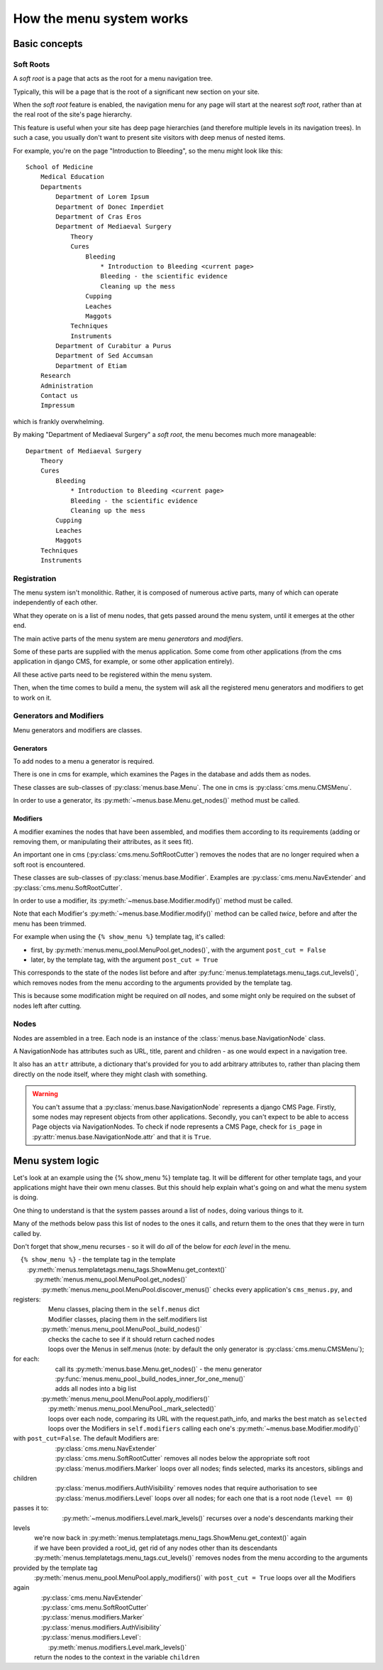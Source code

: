 #########################
How the menu system works
#########################

**************
Basic concepts
**************

.. _soft-root:

Soft Roots
==========

A *soft root* is a page that acts as the root for a menu
navigation tree.

Typically, this will be a page that is the root of a significant
new section on your site.

When the *soft root* feature is enabled, the navigation menu
for any page will start at the nearest *soft root*, rather than
at the real root of the site's page hierarchy.

This feature is useful when your site has deep page hierarchies
(and therefore multiple levels in its navigation trees). In such
a case, you usually don't want to present site visitors with deep
menus of nested items.

For example, you're on the page "Introduction to Bleeding", so the menu might look like this::

    School of Medicine
        Medical Education
        Departments
            Department of Lorem Ipsum
            Department of Donec Imperdiet
            Department of Cras Eros
            Department of Mediaeval Surgery
                Theory
                Cures
                    Bleeding
                        * Introduction to Bleeding <current page>
                        Bleeding - the scientific evidence
                        Cleaning up the mess
                    Cupping
                    Leaches
                    Maggots
                Techniques
                Instruments
            Department of Curabitur a Purus
            Department of Sed Accumsan
            Department of Etiam
        Research
        Administration
        Contact us
        Impressum

which is frankly overwhelming.

By making "Department of Mediaeval Surgery" a *soft root*, the
menu becomes much more manageable::

    Department of Mediaeval Surgery
        Theory
        Cures
            Bleeding
                * Introduction to Bleeding <current page>
                Bleeding - the scientific evidence
                Cleaning up the mess
            Cupping
            Leaches
            Maggots
        Techniques
        Instruments

Registration
============

The menu system isn't monolithic. Rather, it is composed of numerous active parts, many of which can operate independently of each other.

What they operate on is a list of menu nodes, that gets passed around the menu system, until it emerges at the other end.

The main active parts of the menu system are menu *generators* and *modifiers*.

Some of these parts are supplied with the menus application. Some come from other applications (from the cms application in django CMS, for example, or some other application entirely).

All these active parts need to be registered within the menu system.

Then, when the time comes to build a menu, the system will ask all the registered menu generators and modifiers to get to work on it.

Generators and Modifiers
========================

Menu generators and modifiers are classes.

Generators
----------

To add nodes to a menu a generator is required.

There is one in cms for example, which examines the Pages in the database and adds them as nodes.

These classes are sub-classes of :py:class:`menus.base.Menu`. The one in cms is :py:class:`cms.menu.CMSMenu`.

In order to use a generator, its :py:meth:`~menus.base.Menu.get_nodes()` method must be called.

Modifiers
---------

A modifier examines the nodes that have been assembled, and modifies them according to its requirements (adding or removing them, or manipulating their attributes, as it sees fit).

An important one in cms (:py:class:`cms.menu.SoftRootCutter`) removes the nodes that are no longer required when a soft root is encountered.

These classes are sub-classes of :py:class:`menus.base.Modifier`. Examples are :py:class:`cms.menu.NavExtender` and :py:class:`cms.menu.SoftRootCutter`.

In order to use a modifier, its :py:meth:`~menus.base.Modifier.modify()` method must be called.

Note that each Modifier's :py:meth:`~menus.base.Modifier.modify()` method can be called *twice*, before and after the menu has been trimmed.

For example when using the ``{% show_menu %}`` template tag, it's called:

* first, by :py:meth:`menus.menu_pool.MenuPool.get_nodes()`, with the argument ``post_cut = False``
* later, by the template tag, with the argument ``post_cut = True``

This corresponds to the state of the nodes list before and after :py:func:`menus.templatetags.menu_tags.cut_levels()`, which removes nodes from the menu according to the arguments provided by the template tag.

This is because some modification might be required on *all* nodes, and some might only be required on the subset of nodes left after cutting.

Nodes
=====

Nodes are assembled in a tree. Each node is an instance of the :class:`menus.base.NavigationNode` class.

A NavigationNode has attributes such as URL, title, parent and children - as one would expect in a navigation tree.

It also has an ``attr`` attribute, a dictionary that's provided for you to add arbitrary attributes
to, rather than placing them directly on the node itself, where they might clash with something.

.. warning::
    You can't assume that a :py:class:`menus.base.NavigationNode` represents a django CMS Page. Firstly, some nodes may
    represent objects from other applications. Secondly, you can't expect to be able to access Page objects via
    NavigationNodes. To check if node represents a CMS Page, check for ``is_page`` in :py:attr:`menus.base.NavigationNode.attr`
    and that it is ``True``.

*****************
Menu system logic
*****************

Let's look at an example using the {% show_menu %} template tag. It will be different for other template tags, and your applications might have their own menu classes. But this should help explain what's going on and what the menu system is doing.

One thing to understand is that the system passes around a list of ``nodes``, doing various things to it.

Many of the methods below pass this list of nodes to the ones it calls, and return them to the ones that they were in turn called by.

Don't forget that show_menu recurses - so it will do *all* of the below for *each level* in the menu.

.. |_| unicode:: 0xA0 0xA0 0xA0
		    
| |_| ``{% show_menu %}`` - the template tag in the template
| |_| |_| :py:meth:`menus.templatetags.menu_tags.ShowMenu.get_context()`
| |_| |_| |_| :py:meth:`menus.menu_pool.MenuPool.get_nodes()`
| |_| |_| |_| |_| :py:meth:`menus.menu_pool.MenuPool.discover_menus()` checks every application's ``cms_menus.py``, and registers:
| |_| |_| |_| |_| |_| Menu classes, placing them in the ``self.menus`` dict
| |_| |_| |_| |_| |_| Modifier classes, placing them in the self.modifiers list
| |_| |_| |_| |_| :py:meth:`menus.menu_pool.MenuPool._build_nodes()`
| |_| |_| |_| |_| |_| checks the cache to see if it should return cached nodes
| |_| |_| |_| |_| |_| loops over the Menus in self.menus (note: by default the only generator is :py:class:`cms.menu.CMSMenu`); for each:
| |_| |_| |_| |_| |_| |_| call its :py:meth:`menus.base.Menu.get_nodes()` - the menu generator
| |_| |_| |_| |_| |_| |_| :py:func:`menus.menu_pool._build_nodes_inner_for_one_menu()`
| |_| |_| |_| |_| |_| |_| adds all nodes into a big list
| |_| |_| |_| |_| :py:meth:`menus.menu_pool.MenuPool.apply_modifiers()`
| |_| |_| |_| |_| |_| :py:meth:`menus.menu_pool.MenuPool._mark_selected()`
| |_| |_| |_| |_| |_| loops over each node, comparing its URL with the request.path_info, and marks the best match as ``selected``
| |_| |_| |_| |_| |_| loops over the Modifiers in ``self.modifiers`` calling each one's :py:meth:`~menus.base.Modifier.modify()` with ``post_cut=False``. The default Modifiers are:
| |_| |_| |_| |_| |_| |_| :py:class:`cms.menu.NavExtender`
| |_| |_| |_| |_| |_| |_| :py:class:`cms.menu.SoftRootCutter` removes all nodes below the appropriate soft root
| |_| |_| |_| |_| |_| |_| :py:class:`menus.modifiers.Marker` loops over all nodes; finds selected, marks its ancestors, siblings and children
| |_| |_| |_| |_| |_| |_| :py:class:`menus.modifiers.AuthVisibility` removes nodes that require authorisation to see
| |_| |_| |_| |_| |_| |_| :py:class:`menus.modifiers.Level` loops over all nodes; for each one that is a root node (``level == 0``) passes it to:
| |_| |_| |_| |_| |_| |_| |_| :py:meth:`~menus.modifiers.Level.mark_levels()` recurses over a node's descendants marking their levels
| |_| |_| |_| we're now back in :py:meth:`menus.templatetags.menu_tags.ShowMenu.get_context()` again
| |_| |_| |_| if we have been provided a root_id, get rid of any nodes other than its descendants
| |_| |_| |_| :py:meth:`menus.templatetags.menu_tags.cut_levels()` removes nodes from the menu according to the arguments provided by the template tag
| |_| |_| |_| :py:meth:`menus.menu_pool.MenuPool.apply_modifiers()` with ``post_cut = True`` loops over all the Modifiers again
| |_| |_| |_| |_| :py:class:`cms.menu.NavExtender`
| |_| |_| |_| |_| :py:class:`cms.menu.SoftRootCutter`
| |_| |_| |_| |_| :py:class:`menus.modifiers.Marker`
| |_| |_| |_| |_| :py:class:`menus.modifiers.AuthVisibility`
| |_| |_| |_| |_| :py:class:`menus.modifiers.Level`:
| |_| |_| |_| |_| |_| :py:meth:`menus.modifiers.Level.mark_levels()`
| |_| |_| |_| return the nodes to the context in the variable ``children``
